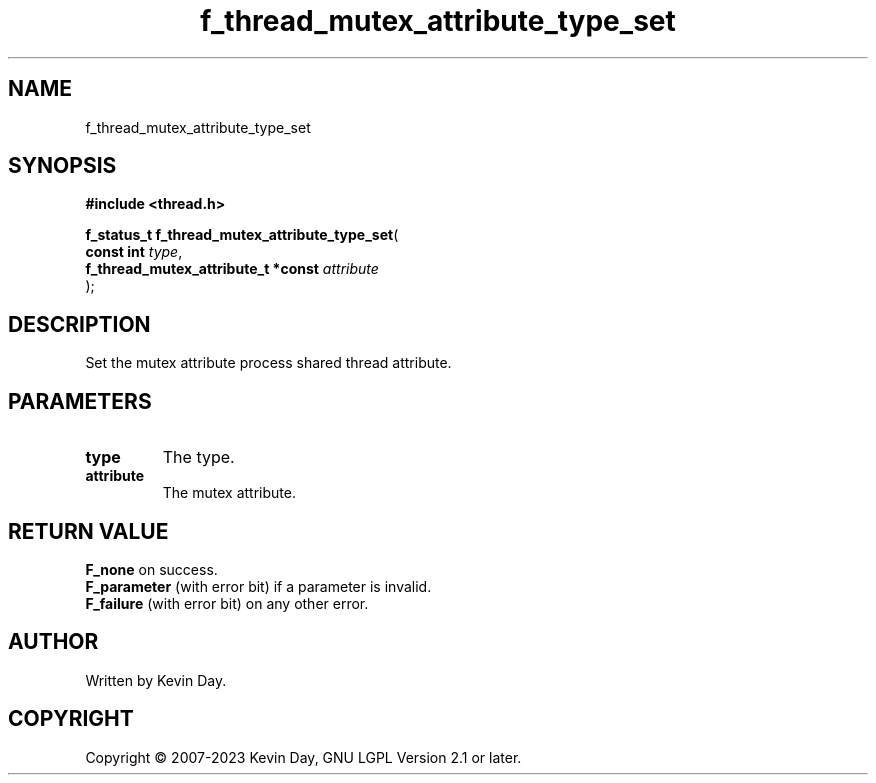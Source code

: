.TH f_thread_mutex_attribute_type_set "3" "July 2023" "FLL - Featureless Linux Library 0.6.6" "Library Functions"
.SH "NAME"
f_thread_mutex_attribute_type_set
.SH SYNOPSIS
.nf
.B #include <thread.h>
.sp
\fBf_status_t f_thread_mutex_attribute_type_set\fP(
    \fBconst int                         \fP\fItype\fP,
    \fBf_thread_mutex_attribute_t *const \fP\fIattribute\fP
);
.fi
.SH DESCRIPTION
.PP
Set the mutex attribute process shared thread attribute.
.SH PARAMETERS
.TP
.B type
The type.

.TP
.B attribute
The mutex attribute.

.SH RETURN VALUE
.PP
\fBF_none\fP on success.
.br
\fBF_parameter\fP (with error bit) if a parameter is invalid.
.br
\fBF_failure\fP (with error bit) on any other error.
.SH AUTHOR
Written by Kevin Day.
.SH COPYRIGHT
.PP
Copyright \(co 2007-2023 Kevin Day, GNU LGPL Version 2.1 or later.
